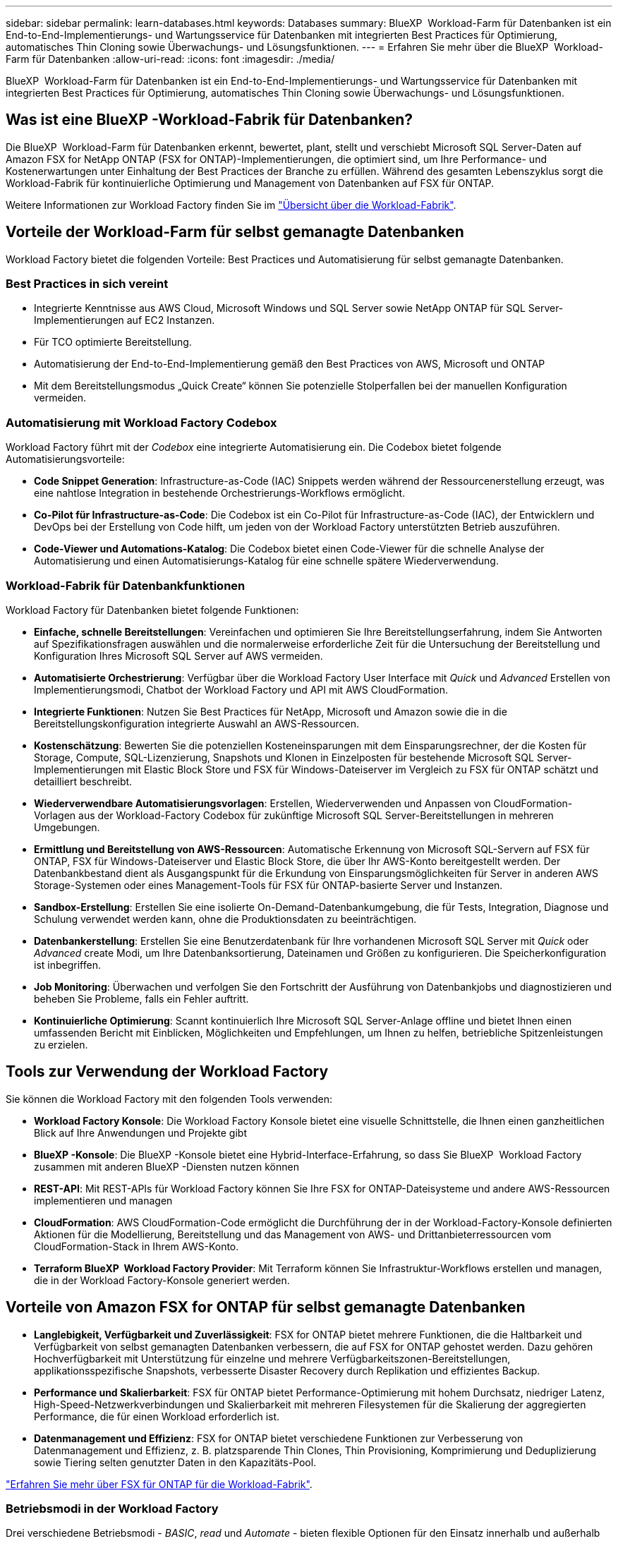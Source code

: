 ---
sidebar: sidebar 
permalink: learn-databases.html 
keywords: Databases 
summary: BlueXP  Workload-Farm für Datenbanken ist ein End-to-End-Implementierungs- und Wartungsservice für Datenbanken mit integrierten Best Practices für Optimierung, automatisches Thin Cloning sowie Überwachungs- und Lösungsfunktionen. 
---
= Erfahren Sie mehr über die BlueXP  Workload-Farm für Datenbanken
:allow-uri-read: 
:icons: font
:imagesdir: ./media/


[role="lead"]
BlueXP  Workload-Farm für Datenbanken ist ein End-to-End-Implementierungs- und Wartungsservice für Datenbanken mit integrierten Best Practices für Optimierung, automatisches Thin Cloning sowie Überwachungs- und Lösungsfunktionen.



== Was ist eine BlueXP -Workload-Fabrik für Datenbanken?

Die BlueXP  Workload-Farm für Datenbanken erkennt, bewertet, plant, stellt und verschiebt Microsoft SQL Server-Daten auf Amazon FSX for NetApp ONTAP (FSX for ONTAP)-Implementierungen, die optimiert sind, um Ihre Performance- und Kostenerwartungen unter Einhaltung der Best Practices der Branche zu erfüllen. Während des gesamten Lebenszyklus sorgt die Workload-Fabrik für kontinuierliche Optimierung und Management von Datenbanken auf FSX für ONTAP.

Weitere Informationen zur Workload Factory finden Sie im link:https://docs.netapp.com/us-en/workload-setup-admin/workload-factory-overview.html["Übersicht über die Workload-Fabrik"^].



== Vorteile der Workload-Farm für selbst gemanagte Datenbanken

Workload Factory bietet die folgenden Vorteile: Best Practices und Automatisierung für selbst gemanagte Datenbanken.



=== Best Practices in sich vereint

* Integrierte Kenntnisse aus AWS Cloud, Microsoft Windows und SQL Server sowie NetApp ONTAP für SQL Server-Implementierungen auf EC2 Instanzen.
* Für TCO optimierte Bereitstellung.
* Automatisierung der End-to-End-Implementierung gemäß den Best Practices von AWS, Microsoft und ONTAP
* Mit dem Bereitstellungsmodus „Quick Create“ können Sie potenzielle Stolperfallen bei der manuellen Konfiguration vermeiden.




=== Automatisierung mit Workload Factory Codebox

Workload Factory führt mit der _Codebox_ eine integrierte Automatisierung ein. Die Codebox bietet folgende Automatisierungsvorteile:

* *Code Snippet Generation*: Infrastructure-as-Code (IAC) Snippets werden während der Ressourcenerstellung erzeugt, was eine nahtlose Integration in bestehende Orchestrierungs-Workflows ermöglicht.
* *Co-Pilot für Infrastructure-as-Code*: Die Codebox ist ein Co-Pilot für Infrastructure-as-Code (IAC), der Entwicklern und DevOps bei der Erstellung von Code hilft, um jeden von der Workload Factory unterstützten Betrieb auszuführen.
* *Code-Viewer und Automations-Katalog*: Die Codebox bietet einen Code-Viewer für die schnelle Analyse der Automatisierung und einen Automatisierungs-Katalog für eine schnelle spätere Wiederverwendung.




=== Workload-Fabrik für Datenbankfunktionen

Workload Factory für Datenbanken bietet folgende Funktionen:

* *Einfache, schnelle Bereitstellungen*: Vereinfachen und optimieren Sie Ihre Bereitstellungserfahrung, indem Sie Antworten auf Spezifikationsfragen auswählen und die normalerweise erforderliche Zeit für die Untersuchung der Bereitstellung und Konfiguration Ihres Microsoft SQL Server auf AWS vermeiden.
* *Automatisierte Orchestrierung*: Verfügbar über die Workload Factory User Interface mit _Quick_ und _Advanced_ Erstellen von Implementierungsmodi, Chatbot der Workload Factory und API mit AWS CloudFormation.
* *Integrierte Funktionen*: Nutzen Sie Best Practices für NetApp, Microsoft und Amazon sowie die in die Bereitstellungskonfiguration integrierte Auswahl an AWS-Ressourcen.
* *Kostenschätzung*: Bewerten Sie die potenziellen Kosteneinsparungen mit dem Einsparungsrechner, der die Kosten für Storage, Compute, SQL-Lizenzierung, Snapshots und Klonen in Einzelposten für bestehende Microsoft SQL Server-Implementierungen mit Elastic Block Store und FSX für Windows-Dateiserver im Vergleich zu FSX für ONTAP schätzt und detailliert beschreibt.
* *Wiederverwendbare Automatisierungsvorlagen*: Erstellen, Wiederverwenden und Anpassen von CloudFormation-Vorlagen aus der Workload-Factory Codebox für zukünftige Microsoft SQL Server-Bereitstellungen in mehreren Umgebungen.
* *Ermittlung und Bereitstellung von AWS-Ressourcen*: Automatische Erkennung von Microsoft SQL-Servern auf FSX für ONTAP, FSX für Windows-Dateiserver und Elastic Block Store, die über Ihr AWS-Konto bereitgestellt werden. Der Datenbankbestand dient als Ausgangspunkt für die Erkundung von Einsparungsmöglichkeiten für Server in anderen AWS Storage-Systemen oder eines Management-Tools für FSX für ONTAP-basierte Server und Instanzen.
* *Sandbox-Erstellung*: Erstellen Sie eine isolierte On-Demand-Datenbankumgebung, die für Tests, Integration, Diagnose und Schulung verwendet werden kann, ohne die Produktionsdaten zu beeinträchtigen.
* *Datenbankerstellung*: Erstellen Sie eine Benutzerdatenbank für Ihre vorhandenen Microsoft SQL Server mit _Quick_ oder _Advanced_ create Modi, um Ihre Datenbanksortierung, Dateinamen und Größen zu konfigurieren. Die Speicherkonfiguration ist inbegriffen.
* *Job Monitoring*: Überwachen und verfolgen Sie den Fortschritt der Ausführung von Datenbankjobs und diagnostizieren und beheben Sie Probleme, falls ein Fehler auftritt.
* *Kontinuierliche Optimierung*: Scannt kontinuierlich Ihre Microsoft SQL Server-Anlage offline und bietet Ihnen einen umfassenden Bericht mit Einblicken, Möglichkeiten und Empfehlungen, um Ihnen zu helfen, betriebliche Spitzenleistungen zu erzielen.




== Tools zur Verwendung der Workload Factory

Sie können die Workload Factory mit den folgenden Tools verwenden:

* *Workload Factory Konsole*: Die Workload Factory Konsole bietet eine visuelle Schnittstelle, die Ihnen einen ganzheitlichen Blick auf Ihre Anwendungen und Projekte gibt
* *BlueXP -Konsole*: Die BlueXP -Konsole bietet eine Hybrid-Interface-Erfahrung, so dass Sie BlueXP  Workload Factory zusammen mit anderen BlueXP -Diensten nutzen können
* *REST-API*: Mit REST-APIs für Workload Factory können Sie Ihre FSX for ONTAP-Dateisysteme und andere AWS-Ressourcen implementieren und managen
* *CloudFormation*: AWS CloudFormation-Code ermöglicht die Durchführung der in der Workload-Factory-Konsole definierten Aktionen für die Modellierung, Bereitstellung und das Management von AWS- und Drittanbieterressourcen vom CloudFormation-Stack in Ihrem AWS-Konto.
* *Terraform BlueXP  Workload Factory Provider*: Mit Terraform können Sie Infrastruktur-Workflows erstellen und managen, die in der Workload Factory-Konsole generiert werden.




== Vorteile von Amazon FSX for ONTAP für selbst gemanagte Datenbanken

* *Langlebigkeit, Verfügbarkeit und Zuverlässigkeit*: FSX for ONTAP bietet mehrere Funktionen, die die Haltbarkeit und Verfügbarkeit von selbst gemanagten Datenbanken verbessern, die auf FSX for ONTAP gehostet werden. Dazu gehören Hochverfügbarkeit mit Unterstützung für einzelne und mehrere Verfügbarkeitszonen-Bereitstellungen, applikationsspezifische Snapshots, verbesserte Disaster Recovery durch Replikation und effizientes Backup.
* *Performance und Skalierbarkeit*: FSX für ONTAP bietet Performance-Optimierung mit hohem Durchsatz, niedriger Latenz, High-Speed-Netzwerkverbindungen und Skalierbarkeit mit mehreren Filesystemen für die Skalierung der aggregierten Performance, die für einen Workload erforderlich ist.
* *Datenmanagement und Effizienz*: FSX for ONTAP bietet verschiedene Funktionen zur Verbesserung von Datenmanagement und Effizienz, z. B. platzsparende Thin Clones, Thin Provisioning, Komprimierung und Deduplizierung sowie Tiering selten genutzter Daten in den Kapazitäts-Pool.


link:https://docs.netapp.com/us-en/workload-fsx-ontap/learn-fsx-ontap.html["Erfahren Sie mehr über FSX für ONTAP für die Workload-Fabrik"^].



=== Betriebsmodi in der Workload Factory

Drei verschiedene Betriebsmodi - _BASIC_, _read_ und _Automate_ - bieten flexible Optionen für den Einsatz innerhalb und außerhalb der Workload Factory. Erhalten Sie im _BASIC_-Modus sofort einen Wert ohne Vertrauen mit Codeschnipseln für die Verwendung außerhalb der Arbeitslast. Erhalten Sie einen inkrementellen Wert mit inkrementellem Vertrauen in den Modi _read_ und _Automate_.

Erfahren Sie mehr über link:https://docs.netapp.com/us-en/workload-setup-admin/operational-modes.html["Betriebsmodi in der Workload Factory"^].



== Tools zur Verwendung der Workload Factory

Sie können die BlueXP -Workload-Fabrik mit den folgenden Tools verwenden:

* *Workload Factory Konsole*: Die Workload Factory Konsole bietet eine visuelle Schnittstelle, die Ihnen einen ganzheitlichen Blick auf Ihre Anwendungen und Projekte gibt
* *REST API*: Mit REST-APIs für die Workload Factory können Sie Microsoft SQL Server und andere AWS-Ressourcen bereitstellen und verwalten
* *CloudFormation*: AWS CloudFormation-Code ermöglicht die Durchführung der in der Workload-Factory-Konsole definierten Aktionen für die Modellierung, Bereitstellung und das Management von AWS- und Drittanbieterressourcen vom CloudFormation-Stack in Ihrem AWS-Konto.
* *Terraform BlueXP -Workload-Factory-Provider*: Mit Terraform können Sie Infrastruktur-Workflows erstellen und managen, die in der Workload Factory-Konsole generiert werden.




== Einzelheiten zur Implementierung



=== Unterstützte Konfigurationen

Die Workload-Farm für Microsoft SQL Server unterstützt sowohl Hochverfügbarkeit (immer bei Failover-Cluster-Instanzen) als auch Einzelinstanzimplementierungen gemäß den Best Practices von AWS, NetApp ONTAP und SQL Server.

[cols="2a,2a,2a,2a"]
|===
| SQL Server-Version | Windows Server 2016 | Windows Server 2019 | Windows Server 2022 


 a| 
SQL Server 2016
 a| 
Ja.
 a| 
Ja.
 a| 
Nein



 a| 
SQL Server 2019
 a| 
Ja.
 a| 
Ja.
 a| 
Ja.



 a| 
SQL Server 2022
 a| 
Nein
 a| 
Ja.
 a| 
Ja.

|===


=== Implementierungsarchitekturen

Implementierungsarchitekturen für einzelne Verfügbarkeitszonen und mehrere Verfügbarkeitszonen werden für Datenbanken unterstützt.

.Single Availability Zone
Das folgende Diagramm zeigt eine eigenständige Architektur mit einer einzelnen Verfügbarkeitszone in einer einzelnen Region.

image:diagram-SAZ-database-architecture.png["Diagramm einer eigenständigen Architektur mit einer einzigen Verfügbarkeitszone-Implementierung von Amazon FSX for NetApp ONTAP in einer einzigen Region"]

.Mehrere Verfügbarkeitszonen
Im folgenden Diagramm wird die HA-Architektur (High-Availability) mit zwei Nodes und dem FCI-Cluster (Failover Cluster Instance) in einer einzelnen Region dargestellt.

image:diagram-MAZ-database-architecture.png["Diagramm einer Hochverfügbarkeits-Architektur mit zwei Nodes mit Failover-Cluster-Instanzen in einer einzelnen Region"]



=== Integrierte AWS Services

Datenbanken umfassen die folgenden integrierten AWS-Services:

* CloudFormation
* Simple Notification Service
* CloudWatch
* System Manager
* Secrets Manager




=== Unterstützte Regionen

Datenbanken werden in allen kommerziellen Regionen unterstützt, in denen FSX for ONTAP unterstützt wird. https://aws.amazon.com/about-aws/global-infrastructure/regional-product-services/["Unterstützte Amazon Regionen anzeigen."^]

Die folgenden AWS Regionen werden nicht unterstützt:

* China-Regionen
* GovCloud (USA) Regionen
* Geheime Cloud
* Top Secret Cloud




== Hilfe wird abgerufen

Amazon FSX für NetApp ONTAP ist eine AWS-First-Party-Lösung. Wenn Sie Fragen oder Probleme des technischen Supports im Zusammenhang mit Ihrem FSX für ONTAP-Filesystem, Ihrer Infrastruktur oder jeder Lösung, die diesen Service verwendet, verwenden Sie das Support-Center in Ihrer AWS-Managementkonsole, um einen Support-Fall für AWS zu eröffnen. Wählen Sie den Service „FSX for ONTAP“ und die entsprechende Kategorie aus. Geben Sie die verbleibenden Informationen an, die zur Erstellung Ihres AWS-Supportfalls erforderlich sind.

Allgemeine Fragen zu den Anwendungen und Dienstleistungen der Arbeitslast-Fabrik oder der Arbeitslast-Fabrik finden Sie unter link:get-help.html["Hier erhalten Sie Hilfe für die BlueXP -Workload-Farm für Datenbanken"].
